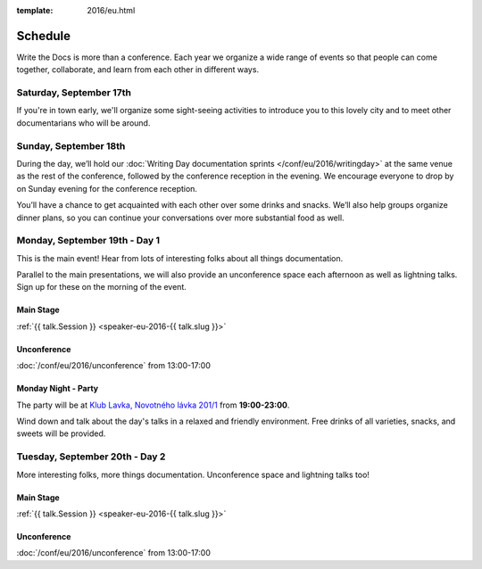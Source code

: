 :template: 2016/eu.html

Schedule
========

Write the Docs is more than a conference. Each year we organize a wide
range of events so that people can come together, collaborate, and learn
from each other in different ways.

Saturday, September 17th
------------------------
If you're in town early, we'll organize some sight-seeing activities to introduce
you to this lovely city and to meet other documentarians who will be around.

.. raw:: html

   <table class="schedule">
   <tr>
    <td class="schedule-time">13:45</td>
    <td>Boarding at <a href="https://goo.gl/maps/bqLP3VaytVo">Prague Boats, pier no. 5 of Dvořákovo nábřeží<a/></td>
   </tr>
   <tr>
    <td class="schedule-time">16:00</td>
    <td>Return to the docs</td>
   </tr>
   </table>


Sunday, September 18th
----------------------

During the day, we’ll hold our :doc:`Writing Day documentation
sprints </conf/eu/2016/writingday>` at the same venue as the rest of the conference, followed by the conference reception in the evening.
We encourage everyone to drop by on Sunday evening for the conference reception.

You’ll have a chance to get acquainted with each other over some drinks and snacks.
We’ll also help groups organize dinner plans, so you can continue your conversations
over more substantial food as well.


.. raw:: html

   <table class="schedule">
   <tr>
    <td class="schedule-time">09:00</td>
    <td>Breakfast
   </tr>
   <tr>
    <td class="schedule-time">10:00</td>
    <td><a href="/conf/eu/2016/writingday/">Writing Day</a> documentation sprints begin</td>
   </tr>
   <tr>
    <td class="schedule-time">10:30</td>
    <td>Introduction to the Writing Day</td>
   </tr>
   <tr>
    <td class="schedule-time">13:00</td>
    <td>Lunch
   </tr>
   <tr>
    <td class="schedule-time">17:00</td>
    <td>Writing Day ends. Reception begins. Stop working and start chatting! Snacks and drinks provided.</td>
   </tr>
   <tr>
    <td class="schedule-time">20:00</td>
    <td>Reception ends</td>
   </tr>
   </table>


Monday, September 19th - Day 1
------------------------------

This is the main event! Hear from lots of interesting folks about all
things documentation.

Parallel to the main presentations, we will also provide an unconference space
each afternoon as well as lightning talks. Sign up for these on the morning of
the event.

Main Stage
~~~~~~~~~~

.. raw:: html

    <table>
    {% for talk in eu_2016_day1 %}
      <tr>
        <td class=" schedule-time">{{ talk.Time }}</td>
        <td>

:ref:`{{ talk.Session }} <speaker-eu-2016-{{ talk.slug }}>`

.. raw:: html

        </td>
      </tr>

    {% endfor %}
    </table>

Unconference
~~~~~~~~~~~~

:doc:`/conf/eu/2016/unconference` from 13:00-17:00

Monday Night - Party
~~~~~~~~~~~~~~~~~~~~

The party will be at `Klub Lavka, Novotného lávka 201/1 <https://goo.gl/maps/3k5XZQvkHZr>`_ from **19:00-23:00**.

Wind down and talk about the day's talks in a relaxed and friendly
environment. Free drinks of all varieties, snacks, and sweets will be
provided.


Tuesday, September 20th - Day 2
-------------------------------

More interesting folks, more things documentation. Unconference space and
lightning talks too!

Main Stage
~~~~~~~~~~

.. raw:: html

    <table>
    {% for talk in eu_2016_day2 %}
      <tr>
        <td class=" schedule-time">{{ talk.Time }}</td>
        <td>

:ref:`{{ talk.Session }} <speaker-eu-2016-{{ talk.slug }}>`

.. raw:: html

        </td>
      </tr>

    {% endfor %}
    </table>

Unconference
~~~~~~~~~~~~

:doc:`/conf/eu/2016/unconference` from 13:00-17:00
